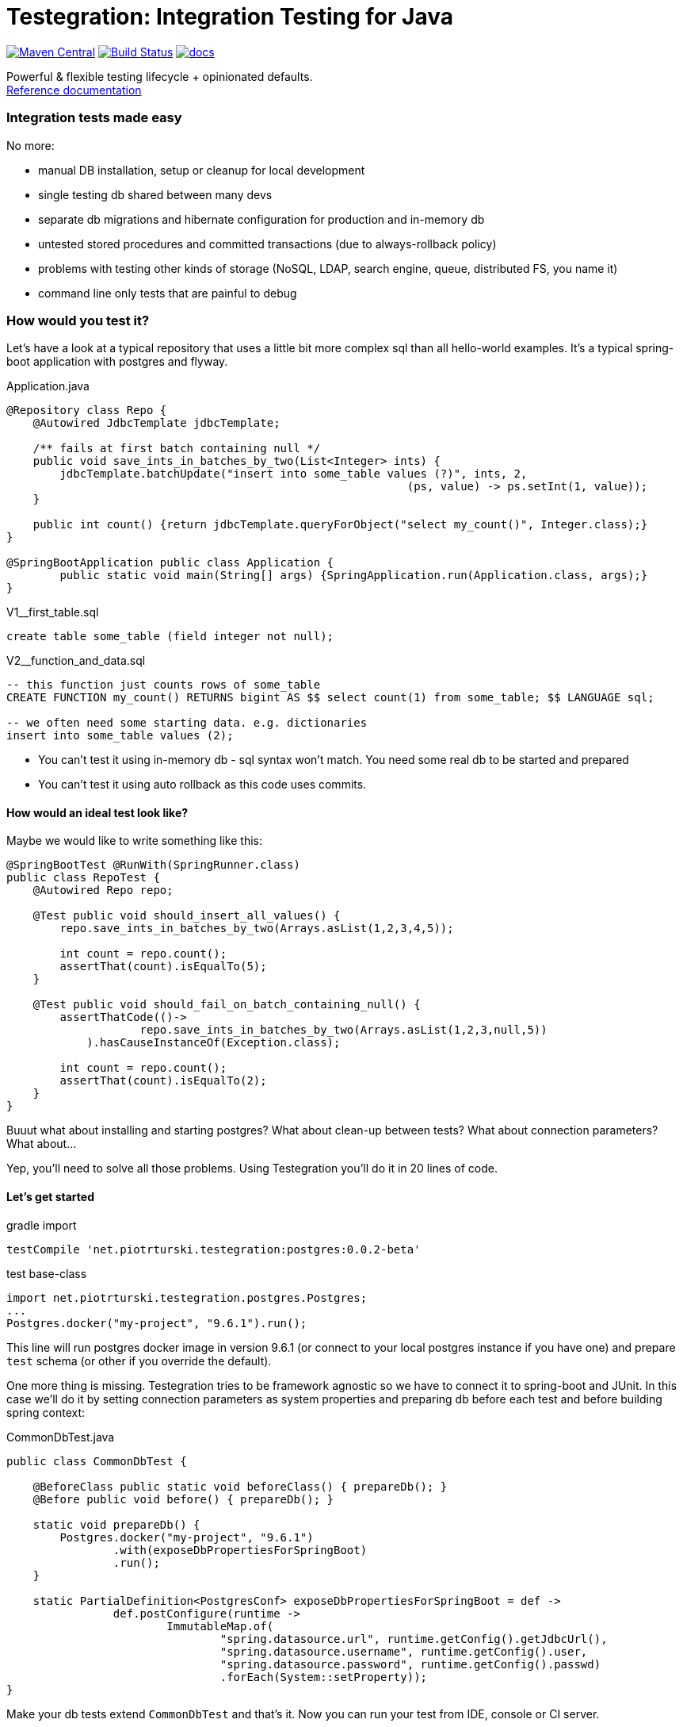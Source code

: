 ifdef::env-github,env-browser[:outfilesuffix: .adoc]
:lib: Testegration
:package: net.piotrturski.testegration
:version: 0.0.2-beta

#  {lib}: Integration Testing for Java

image:https://maven-badges.herokuapp.com/maven-central/{package}/core/badge.svg[Maven Central,
link=https://maven-badges.herokuapp.com/maven-central/{package}/core]
image:https://travis-ci.org/piotrturski/testegration.svg?branch=master["Build Status",
link="https://travis-ci.org/piotrturski/testegration"]
image:https://img.shields.io/badge/docs-work_in_progress-orange.svg[docs,
link=docs/manual.adoc]


Powerful & flexible testing lifecycle + opinionated defaults. +
<<docs/manual#,Reference documentation>>

### Integration tests made easy
No more:

- manual DB installation, setup or cleanup for local development
- single testing db shared between many devs
- separate db migrations and hibernate configuration for production and in-memory db
- untested stored procedures and committed transactions (due to always-rollback policy)
- problems with testing other kinds of storage (NoSQL, LDAP, search engine, queue, distributed FS, you name it)
- command line only tests that are painful to debug

### How would you test it?

Let's have a look at a typical repository that uses a little
bit more complex sql than all hello-world examples.
It's a typical spring-boot application with postgres and flyway.

.Application.java
[source,java]
----
@Repository class Repo {
    @Autowired JdbcTemplate jdbcTemplate;

    /** fails at first batch containing null */
    public void save_ints_in_batches_by_two(List<Integer> ints) {
        jdbcTemplate.batchUpdate("insert into some_table values (?)", ints, 2,
                                                            (ps, value) -> ps.setInt(1, value));
    }

    public int count() {return jdbcTemplate.queryForObject("select my_count()", Integer.class);}
}

@SpringBootApplication public class Application {
	public static void main(String[] args) {SpringApplication.run(Application.class, args);}
}
----

.V1__first_table.sql
[source,sql]
----
create table some_table (field integer not null);
----

.V2__function_and_data.sql
[source,sql]
----
-- this function just counts rows of some_table
CREATE FUNCTION my_count() RETURNS bigint AS $$ select count(1) from some_table; $$ LANGUAGE sql;

-- we often need some starting data. e.g. dictionaries
insert into some_table values (2);
----

- You can't test it using in-memory db - sql syntax won't match.
You need some real db to be started and prepared
- You can't test it using auto rollback as this code uses commits.

#### How would an ideal test look like?

Maybe we would like to write something like this:

[source,java]
----
@SpringBootTest @RunWith(SpringRunner.class)
public class RepoTest {
    @Autowired Repo repo;

    @Test public void should_insert_all_values() {
        repo.save_ints_in_batches_by_two(Arrays.asList(1,2,3,4,5));

        int count = repo.count();
        assertThat(count).isEqualTo(5);
    }

    @Test public void should_fail_on_batch_containing_null() {
        assertThatCode(()->
                    repo.save_ints_in_batches_by_two(Arrays.asList(1,2,3,null,5))
            ).hasCauseInstanceOf(Exception.class);

        int count = repo.count();
        assertThat(count).isEqualTo(2);
    }
}
----

Buuut what about installing and starting postgres?
What about clean-up between tests? What about connection parameters?
What about...

Yep, you'll need to solve all those problems.
Using {lib} you'll do it in 20 lines of code.

#### Let's get started

.gradle import
[source,groovy,subs="attributes"]
----
testCompile '{package}:postgres:{version}'
----

.test base-class
[source,java,subs="attributes"]
----
import {package}.postgres.Postgres;
...
Postgres.docker("my-project", "9.6.1").run();
----

This line will run postgres docker image in version 9.6.1
(or connect to your local postgres instance if you have one)
and prepare `test` schema (or other if you override the default).

One more thing is missing. {lib} tries to be framework agnostic so
we have to connect it to spring-boot and JUnit. In this case we'll do it
by setting connection parameters as
system properties and preparing db before each test and before
building spring context:

.CommonDbTest.java
[source,java]
----
public class CommonDbTest {

    @BeforeClass public static void beforeClass() { prepareDb(); }
    @Before public void before() { prepareDb(); }

    static void prepareDb() {
        Postgres.docker("my-project", "9.6.1")
                .with(exposeDbPropertiesForSpringBoot)
                .run();
    }

    static PartialDefinition<PostgresConf> exposeDbPropertiesForSpringBoot = def ->
                def.postConfigure(runtime ->
                        ImmutableMap.of(
                                "spring.datasource.url", runtime.getConfig().getJdbcUrl(),
                                "spring.datasource.username", runtime.getConfig().user,
                                "spring.datasource.password", runtime.getConfig().passwd)
                                .forEach(System::setProperty));
}
----

Make your db tests extend `CommonDbTest` and that's it.
Now you can run your test from IDE, console or CI server.

To fully understand what's going on, check <<docs/manual#,documentation>>.
You will find out that similar strategy applies to other
testing frameworks, non-spring environments or non-db storage types.

### Free for small projects

It's free for up to 20 calls per build. Even for commercial use.
So you can:

- quickly start a project that requires storage tests
- easily evaluate if {lib} is a good fit for your existing project of any size
- use it for your studies or pet projects

